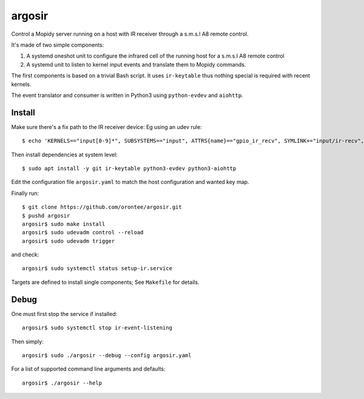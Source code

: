 ========
argosir
========

Control a Mopidy server running on a host with IR receiver through a
s.m.s.l A8 remote control.

It's made of two simple components:

1. A systemd oneshot unit to configure the infrared cell of the
   running host for a s.m.s.l A8 remote control

2. A systemd unit to listen to kernel input events and translate them
   to Mopidy commands.

The first components is based on a trivial Bash script. It uses
``ir-keytable`` thus nothing special is required with recent kernels.

The event translator and consumer is written in Python3 using
``python-evdev`` and ``aiohttp``.

Install
~~~~~~~

Make sure there's a fix path to the IR receiver device: Eg using an udev rule::

  $ echo 'KERNELS=="input[0-9]*", SUBSYSTEMS=="input", ATTRS{name}=="gpio_ir_recv", SYMLINK+="input/ir-recv", ENV{SYSTEMD_WANTS}+="setup-ir.service"' | sudo tee /etc/udev/rules.d/99-gpio_ir_recv.rules

Then install dependencies at system level::

  $ sudo apt install -y git ir-keytable python3-evdev python3-aiohttp

Edit the configuration file ``argosir.yaml`` to match the host
configuration and wanted key map.

Finally run::

  $ git clone https://github.com/orontee/argosir.git
  $ pushd argosir
  argosir$ sudo make install
  argosir$ sudo udevadm control --reload
  argosir$ sudo udevadm trigger

and check::

  argosir$ sudo systemctl status setup-ir.service

Targets are defined to install single components; See ``Makefile`` for details.

Debug
~~~~~

One must first stop the service if installed::

  argosir$ sudo systemctl stop ir-event-listening

Then simply::

  argosir$ sudo ./argosir --debug --config argosir.yaml

For a list of supported command line arguments and defaults::

  argosir$ ./argosir --help
